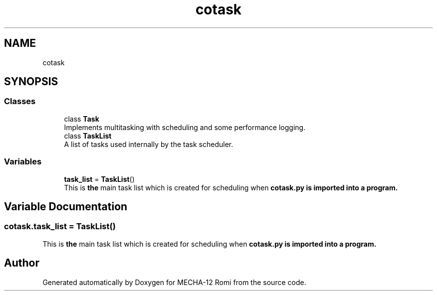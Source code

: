 .TH "cotask" 3 "MECHA-12 Romi" \" -*- nroff -*-
.ad l
.nh
.SH NAME
cotask
.SH SYNOPSIS
.br
.PP
.SS "Classes"

.in +1c
.ti -1c
.RI "class \fBTask\fP"
.br
.RI "Implements multitasking with scheduling and some performance logging\&. "
.ti -1c
.RI "class \fBTaskList\fP"
.br
.RI "A list of tasks used internally by the task scheduler\&. "
.in -1c
.SS "Variables"

.in +1c
.ti -1c
.RI "\fBtask_list\fP = \fBTaskList\fP()"
.br
.RI "This is \fBthe\fP main task list which is created for scheduling when \fR\fBcotask\&.py\fP\fP is imported into a program\&. "
.in -1c
.SH "Variable Documentation"
.PP 
.SS "cotask\&.task_list = \fBTaskList\fP()"

.PP
This is \fBthe\fP main task list which is created for scheduling when \fR\fBcotask\&.py\fP\fP is imported into a program\&. 
.SH "Author"
.PP 
Generated automatically by Doxygen for MECHA-12 Romi from the source code\&.
